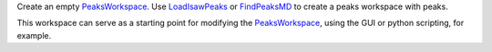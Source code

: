 Create an empty `PeaksWorkspace <PeaksWorkspace>`__. Use
`LoadIsawPeaks <LoadIsawPeaks>`__ or `FindPeaksMD <FindPeaksMD>`__ to
create a peaks workspace with peaks.

This workspace can serve as a starting point for modifying the
`PeaksWorkspace <PeaksWorkspace>`__, using the GUI or python scripting,
for example.
